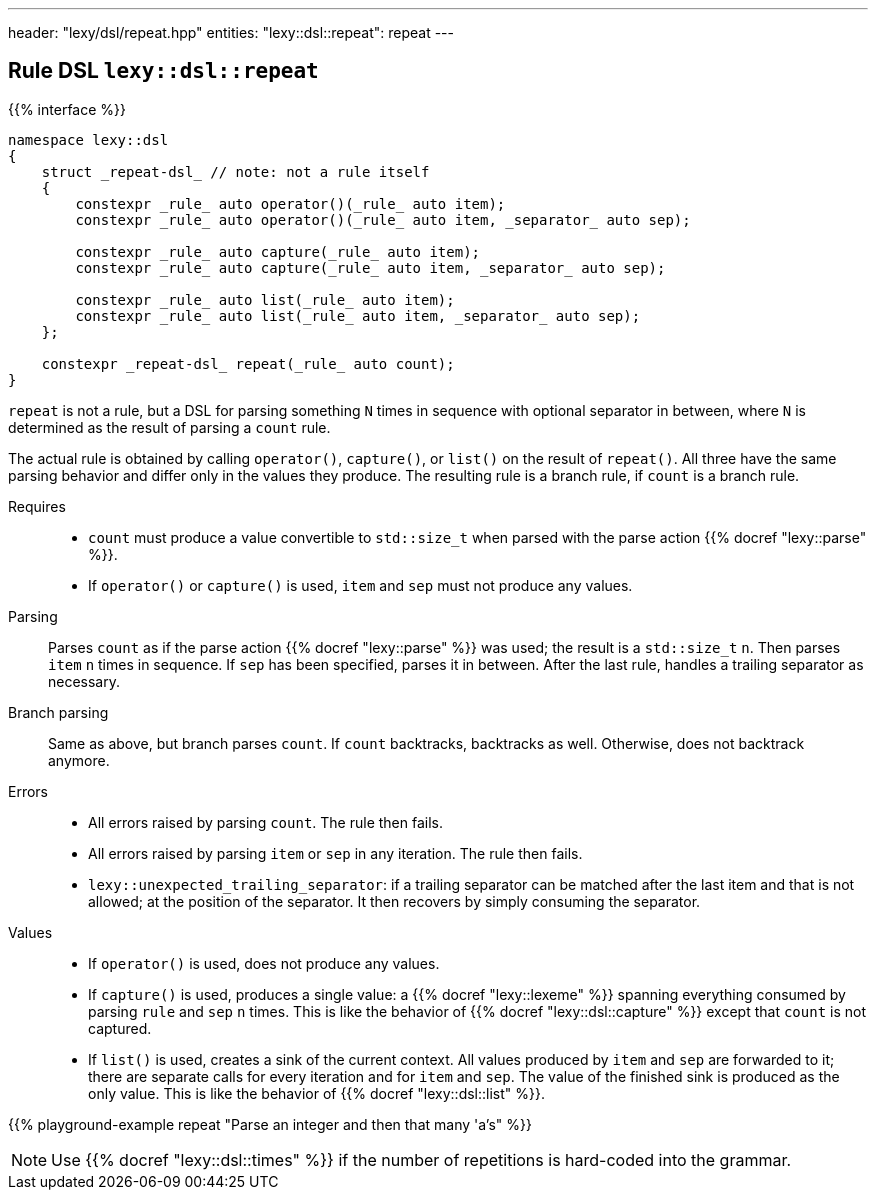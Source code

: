 ---
header: "lexy/dsl/repeat.hpp"
entities:
  "lexy::dsl::repeat": repeat
---

[#repeat]
== Rule DSL `lexy::dsl::repeat`

{{% interface %}}
----
namespace lexy::dsl
{
    struct _repeat-dsl_ // note: not a rule itself
    {
        constexpr _rule_ auto operator()(_rule_ auto item);
        constexpr _rule_ auto operator()(_rule_ auto item, _separator_ auto sep);

        constexpr _rule_ auto capture(_rule_ auto item);
        constexpr _rule_ auto capture(_rule_ auto item, _separator_ auto sep);

        constexpr _rule_ auto list(_rule_ auto item);
        constexpr _rule_ auto list(_rule_ auto item, _separator_ auto sep);
    };

    constexpr _repeat-dsl_ repeat(_rule_ auto count);
}
----

[.lead]
`repeat` is not a rule, but a DSL for parsing something `N` times in sequence with optional separator in between,
where `N` is determined as the result of parsing a `count` rule.

The actual rule is obtained by calling `operator()`, `capture()`, or `list()` on the result of `repeat()`.
All three have the same parsing behavior and differ only in the values they produce.
The resulting rule is a branch rule, if `count` is a branch rule.

Requires::
  * `count` must produce a value convertible to `std::size_t` when parsed with the parse action {{% docref "lexy::parse" %}}.
  * If `operator()` or `capture()` is used, `item` and `sep` must not produce any values.
Parsing::
  Parses `count` as if the parse action {{% docref "lexy::parse" %}} was used; the result is a `std::size_t` `n`.
  Then parses `item` `n` times in sequence.
  If `sep` has been specified, parses it in between.
  After the last rule, handles a trailing separator as necessary.
Branch parsing::
  Same as above, but branch parses `count`.
  If `count` backtracks, backtracks as well.
  Otherwise, does not backtrack anymore.
Errors::
  * All errors raised by parsing `count`. The rule then fails.
  * All errors raised by parsing `item` or `sep` in any iteration.
    The rule then fails.
  * `lexy::unexpected_trailing_separator`: if a trailing separator can be matched after the last item and that is not allowed;
    at the position of the separator.
    It then recovers by simply consuming the separator.
Values::
  * If `operator()` is used, does not produce any values.
  * If `capture()` is used, produces a single value: a {{% docref "lexy::lexeme" %}} spanning everything consumed by parsing `rule` and `sep` `n` times.
    This is like the behavior of {{% docref "lexy::dsl::capture" %}} except that `count` is not captured.
  * If `list()` is used, creates a sink of the current context.
    All values produced by `item` and `sep` are forwarded to it; there are separate calls for every iteration and for `item` and `sep`.
    The value of the finished sink is produced as the only value.
    This is like the behavior of {{% docref "lexy::dsl::list" %}}.

{{% playground-example repeat "Parse an integer and then that many 'a's" %}}

NOTE: Use {{% docref "lexy::dsl::times" %}} if the number of repetitions is hard-coded into the grammar.

